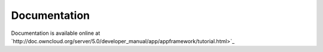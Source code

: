 Documentation
=============

Documentation is available online at `http://doc.owncloud.org/server/5.0/developer_manual/app/appframework/tutorial.html>`_
